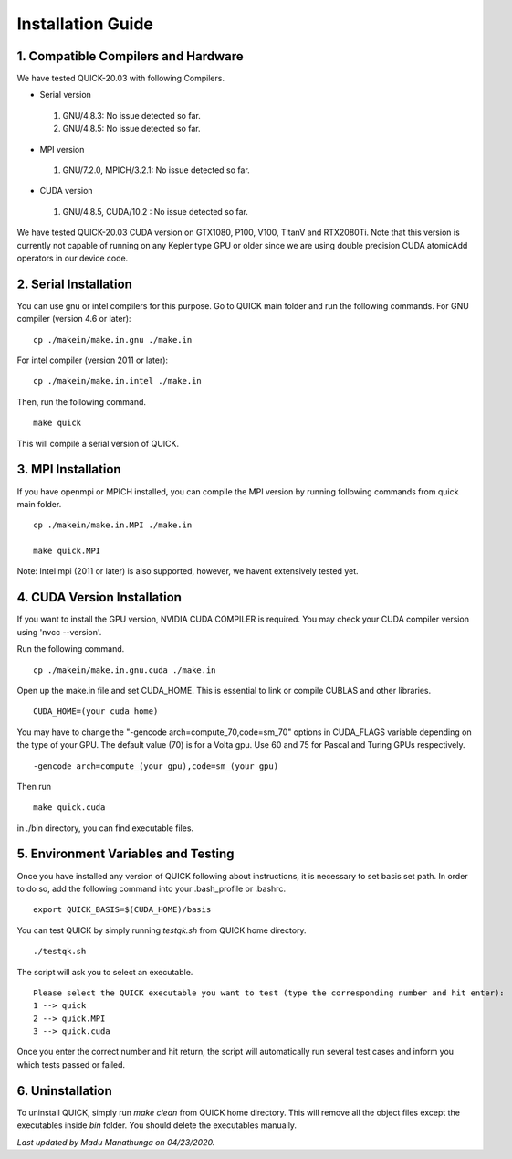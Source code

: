 Installation Guide
========================

1. Compatible Compilers and Hardware
------------------------------------

We have tested QUICK-20.03 with following Compilers.

• Serial version

 1. GNU/4.8.3: No issue detected so far.
 2. GNU/4.8.5: No issue detected so far. 

• MPI version 

 1. GNU/7.2.0, MPICH/3.2.1: No issue detected so far.                 

• CUDA version

 1. GNU/4.8.5, CUDA/10.2  : No issue detected so far.                 

We have tested QUICK-20.03 CUDA version on GTX1080, P100, V100, TitanV and RTX2080Ti. Note that this 
version is currently not capable of running on any Kepler type GPU or older since we are using 
double precision CUDA atomicAdd operators in our device code. 

2. Serial Installation 
--------------------------

You can use gnu or intel compilers for this purpose. Go to QUICK main folder and run the following
commands.  For GNU compiler (version 4.6 or later):

::

	cp ./makein/make.in.gnu ./make.in
	
For intel compiler (version 2011 or later):

::

	cp ./makein/make.in.intel ./make.in

Then, run the following command. 

::

        make quick
     
This will compile a serial version of QUICK. 

3. MPI Installation
-------------------

If you have  openmpi or MPICH installed, you can compile the MPI version by running 
following commands from quick main folder. 

::

	cp ./makein/make.in.MPI ./make.in
	
	make quick.MPI

Note: Intel mpi (2011 or later) is also supported, however, we havent extensively tested yet. 

4. CUDA Version Installation
----------------------------

If you want to install the GPU version, NVIDIA CUDA COMPILER is required. You may check your CUDA 
compiler version using 'nvcc --version'. 

Run the following command.

::

	cp ./makein/make.in.gnu.cuda ./make.in

Open up the make.in file and set CUDA_HOME. This is essential to link or compile CUBLAS and other libraries.

::

	CUDA_HOME=(your cuda home) 

You may have to change the "-gencode arch=compute_70,code=sm_70" options in CUDA_FLAGS 
variable depending on the type of your GPU. The default value (70) is for a Volta gpu. Use 60 
and 75 for Pascal and Turing GPUs respectively. 

::

	-gencode arch=compute_(your gpu),code=sm_(your gpu)

Then run

::
     
	make quick.cuda

in ./bin directory, you can find executable files. 

5. Environment Variables and Testing
------------------------------------

Once you have installed any version of QUICK following about instructions, it is necessary to set basis set path. 
In order to do so, add the following command into your .bash_profile or .bashrc. 

::

 export QUICK_BASIS=$(CUDA_HOME)/basis

You can test QUICK by simply running *testqk.sh* from QUICK home directory. 

::

 ./testqk.sh 

The script will ask you to select an executable. 

::

  Please select the QUICK executable you want to test (type the corresponding number and hit enter):
  1 --> quick
  2 --> quick.MPI
  3 --> quick.cuda

Once you enter the correct number and hit return, the script will automatically run several test cases and inform
you which tests passed or failed. 

6. Uninstallation
-----------------

To uninstall QUICK, simply run *make clean* from QUICK home directory. This will remove all the object files except the executables
inside *bin* folder. You should delete the executables manually. 


*Last updated by Madu Manathunga on 04/23/2020.*
